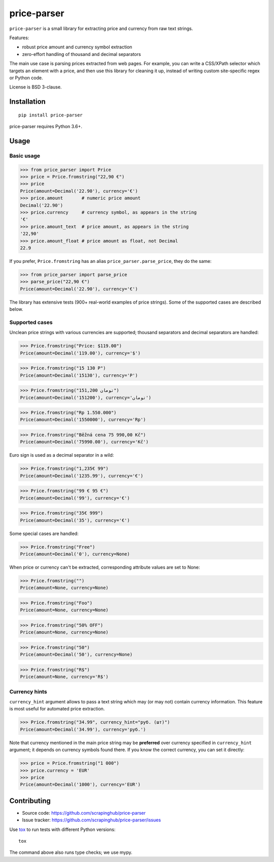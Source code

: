 ============
price-parser
============

.. image:: https://img.shields.io/pypi/v/price-parser.svg
   :target: https://pypi.python.org/pypi/price-parser
   :alt: PyPI Version

.. image:: https://img.shields.io/pypi/pyversions/price-parser.svg
   :target: https://pypi.python.org/pypi/price-parser
   :alt: Supported Python Versions

.. image:: https://travis-ci.org/scrapinghub/price-parser.svg?branch=master
   :target: https://travis-ci.org/scrapinghub/price-parser
   :alt: Build Status

.. image:: https://codecov.io/github/scrapinghub/price-parser/coverage.svg?branch=master
   :target: https://codecov.io/gh/scrapinghub/price-parser
   :alt: Coverage report

.. image:: https://img.shields.io/badge/code%20style-black-000000.svg
   :target: https://github.com/ambv/black
   :alt: Code style: black


``price-parser`` is a small library for extracting price and currency from
raw text strings.

Features:

* robust price amount and currency symbol extraction
* zero-effort handling of thousand and decimal separators

The main use case is parsing prices extracted from web pages.
For example, you can write a CSS/XPath selector which targets an element
with a price, and then use this library for cleaning it up,
instead of writing custom site-specific regex or Python code.

License is BSD 3-clause.

Installation
============

::

    pip install price-parser

price-parser requires Python 3.6+.

Usage
=====

Basic usage
-----------

>>> from price_parser import Price
>>> price = Price.fromstring("22,90 €")
>>> price
Price(amount=Decimal('22.90'), currency='€')
>>> price.amount       # numeric price amount
Decimal('22.90')
>>> price.currency     # currency symbol, as appears in the string
'€'
>>> price.amount_text  # price amount, as appears in the string
'22,90'
>>> price.amount_float # price amount as float, not Decimal
22.9

If you prefer, ``Price.fromstring`` has an alias ``price_parser.parse_price``,
they do the same:

>>> from price_parser import parse_price
>>> parse_price("22,90 €")
Price(amount=Decimal('22.90'), currency='€')

The library has extensive tests (900+ real-world examples of price strings).
Some of the supported cases are described below.

Supported cases
---------------

Unclean price strings with various currencies are supported;
thousand separators and decimal separators are handled:

>>> Price.fromstring("Price: $119.00")
Price(amount=Decimal('119.00'), currency='$')

>>> Price.fromstring("15 130 Р")
Price(amount=Decimal('15130'), currency='Р')

>>> Price.fromstring("151,200 تومان")
Price(amount=Decimal('151200'), currency='تومان')

>>> Price.fromstring("Rp 1.550.000")
Price(amount=Decimal('1550000'), currency='Rp')

>>> Price.fromstring("Běžná cena 75 990,00 Kč")
Price(amount=Decimal('75990.00'), currency='Kč')


Euro sign is used as a decimal separator in a wild:

>>> Price.fromstring("1,235€ 99")
Price(amount=Decimal('1235.99'), currency='€')

>>> Price.fromstring("99 € 95 €")
Price(amount=Decimal('99'), currency='€')

>>> Price.fromstring("35€ 999")
Price(amount=Decimal('35'), currency='€')


Some special cases are handled:

>>> Price.fromstring("Free")
Price(amount=Decimal('0'), currency=None)


When price or currency can't be extracted, corresponding
attribute values are set to None:

>>> Price.fromstring("")
Price(amount=None, currency=None)

>>> Price.fromstring("Foo")
Price(amount=None, currency=None)

>>> Price.fromstring("50% OFF")
Price(amount=None, currency=None)

>>> Price.fromstring("50")
Price(amount=Decimal('50'), currency=None)

>>> Price.fromstring("R$")
Price(amount=None, currency='R$')


Currency hints
--------------

``currency_hint`` argument allows to pass a text string which may (or may not)
contain currency information. This feature is most useful for automated price
extraction.

>>> Price.fromstring("34.99", currency_hint="руб. (шт)")
Price(amount=Decimal('34.99'), currency='руб.')

Note that currency mentioned in the main price string may be
**preferred** over currency specified in ``currency_hint`` argument;
it depends on currency symbols found there. If you know the correct currency,
you can set it directly:

>>> price = Price.fromstring("1 000")
>>> price.currency = 'EUR'
>>> price
Price(amount=Decimal('1000'), currency='EUR')


Contributing
============

* Source code: https://github.com/scrapinghub/price-parser
* Issue tracker: https://github.com/scrapinghub/price-parser/issues

Use tox_ to run tests with different Python versions::

    tox

The command above also runs type checks; we use mypy.

.. _tox: https://tox.readthedocs.io

